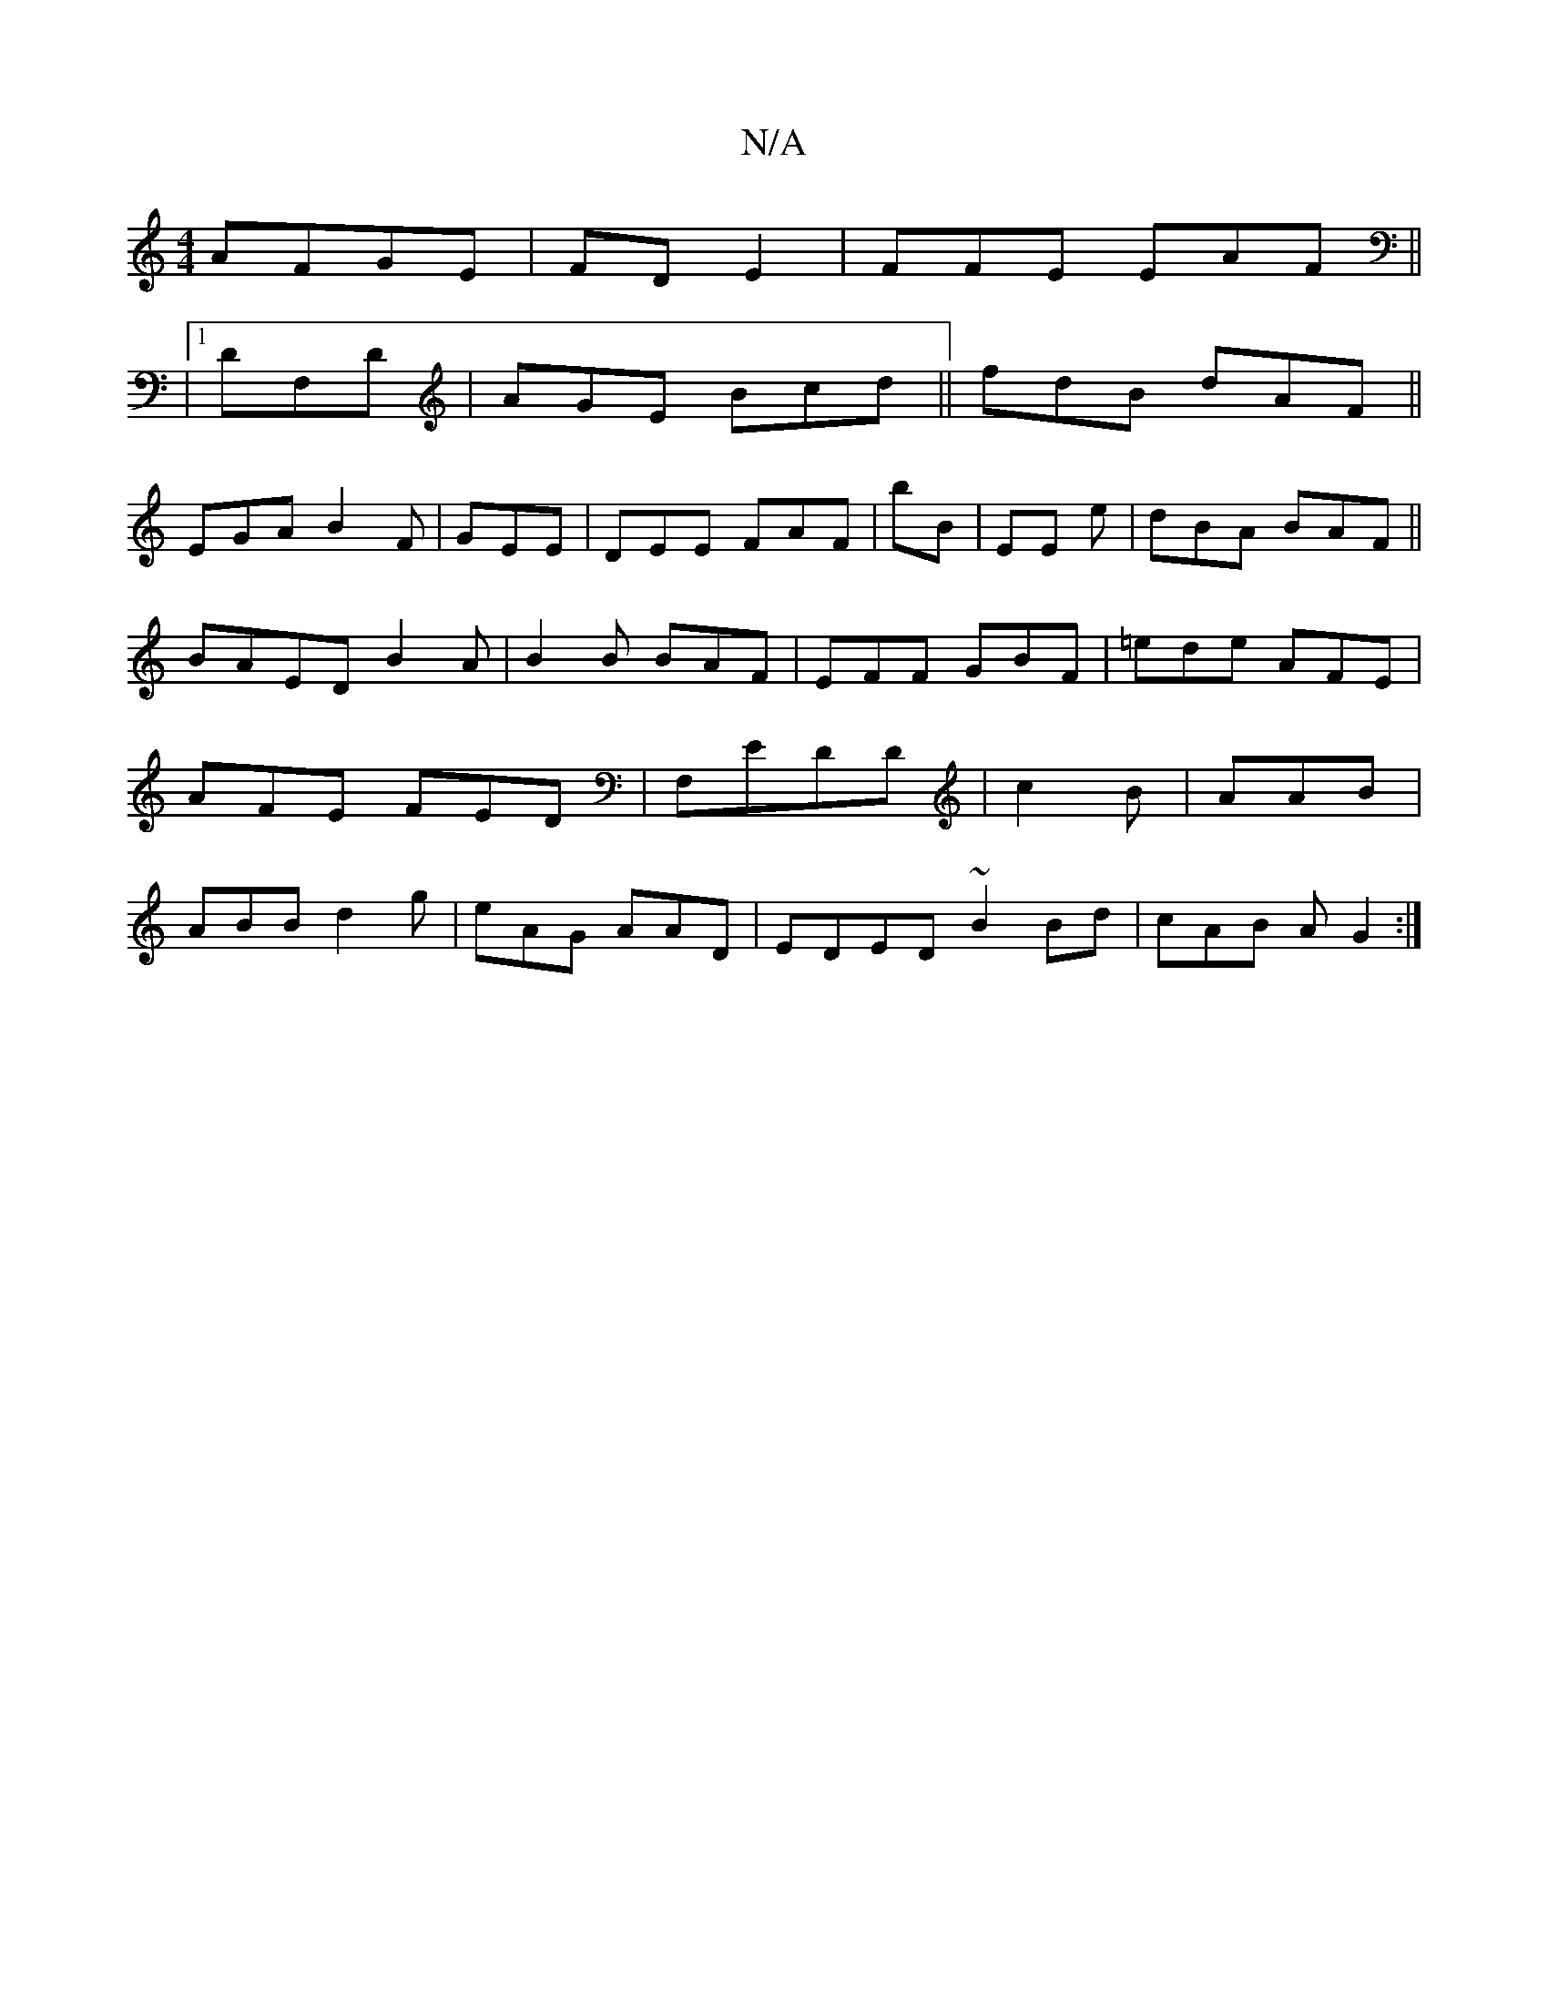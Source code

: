 X:1
T:N/A
M:4/4
R:N/A
K:Cmajor
 AFGE|FDE2 | FFE EAF||
|1 DF,D|AGE Bcd||fdB dAF||
EGA B2F|GEE |DEE FAF|B'B |EE e | dBA BAF ||
BAED B2A|B2B BAF|EFF GBF|=ede AFE|AFE FED|F,EDD|c2B|AAB |ABB d2g|eAG AAD|EDED ~B2 Bd|cAB AG2:|

bFD AEE|dG